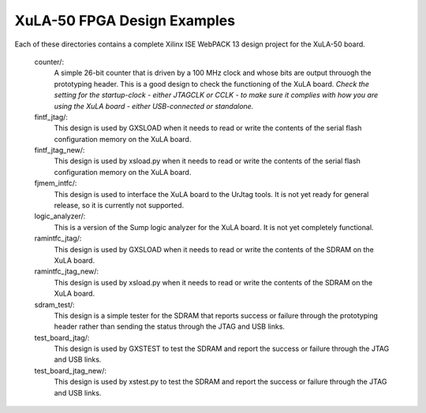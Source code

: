 ==========================================
XuLA-50 FPGA Design Examples
==========================================

Each of these directories contains a complete Xilinx ISE WebPACK 13 design project for the XuLA-50 board.

    counter/:
        A simple 26-bit counter that is driven by a 100 MHz clock and whose bits are output
        throuogh the prototyping header. This is a good design to check the functioning of
        the XuLA board. *Check the setting for the startup-clock - either JTAGCLK or CCLK -
        to make sure it complies with how you are using the XuLA board - either USB-connected
        or standalone.*

    fintf_jtag/:
        This design is used by GXSLOAD when it needs to read or write the contents of the
        serial flash configuration memory on the XuLA board.

    fintf_jtag_new/:
        This design is used by xsload.py when it needs to read or write the contents of the
        serial flash configuration memory on the XuLA board.

    fjmem_intfc/:
        This design is used to interface the XuLA board to the UrJtag tools.
        It is not yet ready for general release, so it is currently not supported.

    logic_analyzer/:
        This is a version of the Sump logic analyzer for the XuLA board.
        It is not yet completely functional.

    ramintfc_jtag/:
        This design is used by GXSLOAD when it needs to read or write the contents of the
        SDRAM on the XuLA board.

    ramintfc_jtag_new/:
        This design is used by xsload.py when it needs to read or write the contents of the
        SDRAM on the XuLA board.

    sdram_test/:
        This design is a simple tester for the SDRAM that reports success or failure
        through the prototyping header rather than sending the status through the JTAG
        and USB links.

    test_board_jtag/:
        This design is used by GXSTEST to test the SDRAM and report the success or failure
        through the JTAG and USB links.

    test_board_jtag_new/:
        This design is used by xstest.py to test the SDRAM and report the success or failure
        through the JTAG and USB links.
